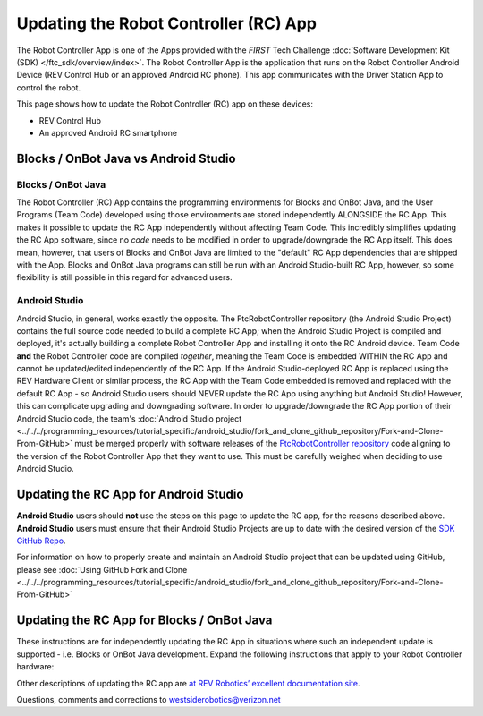 Updating the Robot Controller (RC) App
======================================

The Robot Controller App is one of the Apps provided with the *FIRST* Tech
Challenge :doc:`Software Development Kit (SDK) </ftc_sdk/overview/index>`. The Robot
Controller App is the application that runs on the Robot Controller Android
Device (REV Control Hub or an approved Android RC phone). This app 
communicates with the Driver Station App to control the robot.

This page shows how to update the Robot Controller (RC) app on these
devices:

-  REV Control Hub
-  An approved Android RC smartphone

Blocks / OnBot Java vs Android Studio
-------------------------------------

Blocks / OnBot Java
^^^^^^^^^^^^^^^^^^^

The Robot Controller (RC) App contains the programming environments for Blocks
and OnBot Java, and the User Programs (Team Code) developed using those
environments are stored independently ALONGSIDE the RC App. This makes it
possible to update the RC App independently without affecting Team Code.  This
incredibly simplifies updating the RC App software, since no *code* needs to be
modified in order to upgrade/downgrade the RC App itself. This does mean,
however, that users of Blocks and OnBot Java are limited to the "default" RC
App dependencies that are shipped with the App. Blocks and OnBot Java programs
can still be run with an Android Studio-built RC App, however, so some
flexibility is still possible in this regard for advanced users.

Android Studio
^^^^^^^^^^^^^^

Android Studio, in general, works exactly the opposite. The FtcRobotController
repository (the Android Studio Project) contains the full source code needed to
build a complete RC App; when the Android Studio Project is compiled and
deployed, it's actually building a complete Robot Controller App and installing
it onto the RC Android device. Team Code **and** the Robot Controller code are
compiled *together*, meaning the Team Code is embedded WITHIN the RC App and
cannot be updated/edited independently of the RC App. If the Android
Studio-deployed RC App is replaced using the REV Hardware Client or similar
process, the RC App with the Team Code embedded is removed and replaced with
the default RC App - so Android Studio users should NEVER update the RC App
using anything but Android Studio! However, this can complicate upgrading and
downgrading software. In order to upgrade/downgrade the RC App portion of their
Android Studio code, the team's :doc:`Android Studio project
<../../../programming_resources/tutorial_specific/android_studio/fork_and_clone_github_repository/Fork-and-Clone-From-GitHub>`
must be merged properly with software releases of the `FtcRobotController
repository <https://github.com/FIRST-Tech-Challenge/FtcRobotController>`__ code
aligning to the version of the Robot Controller App that they want to use. This
must be carefully weighed when deciding to use Android Studio.

Updating the RC App for Android Studio
--------------------------------------

**Android Studio** users should **not** use the steps on this page to update
the RC app, for the reasons described above. **Android Studio** users must
ensure that their Android Studio Projects are up to date with the desired version 
of the `SDK GitHub Repo <https://github.com/FIRST-Tech-Challenge/FtcRobotController>`__.

For information on how to properly create and maintain an Android Studio project
that can be updated using GitHub, please see :doc:`Using GitHub Fork and Clone
<../../../programming_resources/tutorial_specific/android_studio/fork_and_clone_github_repository/Fork-and-Clone-From-GitHub>`

Updating the RC App for Blocks / OnBot Java
-------------------------------------------

These instructions are for independently updating the RC App in situations where
such an independent update is supported - i.e. Blocks or OnBot Java development.
Expand the following instructions that apply to your Robot Controller hardware:

.. dropdown:: Robot Controller (RC) app on REV Control Hub

   Here are 3 methods to update the RC app on a REV Control Hub:

   #. REV Hardware Client (RHC)
   #. Manage page on computer
   #. Manage page on DS phone or Driver Hub

   .. note:: 
      “Side loading”, while possible, is not described here for the Control Hub
      as it requires a cumbersome procedure with extra equipment.

   .. dropdown:: Method 1 - REV Hardware Client - Windows computers only

      Use a USB data cable to connect the REV Control Hub’s USB-C port to the
      Windows computer.  Make sure the “Hardware” tab on the RHC is active, at
      top left. 

      Here the computer does not need to be connected to the internet, since
      :doc:`in Updating the REV Hardware Client 
      </ftc_sdk/updating/hardware_client/Updating-REV-Hardware-Client>`
      the required DS update file was previously downloaded.

      The RHC app will recognize the Control Hub, as shown here:

      .. figure:: images/070-RHC-recognize-CH.png
         :alt: Recognizing the Control Hub
         :width: 80%
         :align: center

         Recognizing the Control Hub

      Once recognized, click on the Control Hub’s large icon/rectangle. The RHC app now displays
      the update status of the RC app, if any.

      .. figure:: images/082-RHC-update-RC-CH.png
         :alt: Updating the Control Hub
         :width: 80%
         :align: center

         Updating the Control Hub

      Simply click the blue Update rectangle (green arrow) – done!
      
   .. dropdown:: Method 2 - Manage page on computer

      1. Connect a laptop to the internet, open a web browser, and
         navigate to the `SDK github
         repository <https://github.com/FIRST-Tech-Challenge/FtcRobotController>`__.

         .. figure:: images/050-FTC-repo.png
            :alt: SDK GitHub Repo
            :width: 80%
            :align: center

            SDK GitHub Repo

         At the right side under “Releases”, click the “Latest” icon (yellow
         oval, above).

         In the next page, scroll down slightly in the “Latest” section, to the
         short list of “Assets”. Click on the file
         “FtcRobotController-release.apk”, to download it to your computer.

         .. figure:: images/090-github-assets-RC.png
            :alt: SDK GitHub Releases
            :width: 80%
            :align: center

            SDK GitHub Releases

         At this time, you could rename the file to reflect its current version
         number. For example, ``FtcRobotController-release-8.0.apk`` or simply
         ``RC-8.0-release.apk``. This distinguishes the file from other versions
         that might be stored later on that RC phone.

      2. Turn on the Control Hub (apply robot power), wait for green LED.

      3. Connect the same laptop via Wi-Fi to the Control Hub. Open the Chrome
         browser, enter the usual address ``http://192.168.43.1:8080``

         Click the Manage tab, then scroll down to “Update Robot Controller App”.

         .. figure:: images/300-manage-RC-app.png
            :alt: Update RC App
            :width: 80%
            :align: center

            Update RC App

         Click “Select App…”. Navigate to the laptop folder where the RC APK file
         is stored, and select that file.

         Now click the “Update” button (green arrow, above).

         The software will replace the existing RC app with your new updated RC
         app. The connection between laptop and Control Hub will temporarily be
         lost, then automatically restored.

      When the completion message appears, the updated RC app is ready to use.

   .. dropdown:: Method 3 - Manage page on Driver Hub or DS phone

      This method can be used if your computer is unavailable or unable to
      connect via Wi-Fi to the Control Hub. For example, your desktop computer
      might have only a wired (Ethernet) network port, lacking Wi-Fi.

      But this method does require the RC APK file to be stored in the
      Download (or Downloads) folder on the Driver Hub or DS phone. That’s
      correct: **Robot Controller APK** stored on the **Driver Station**
      device.

      First download the RC APK file from the github repo to the computer,
      as shown in Step 1 of Method 2. Then transfer that APK file from the
      computer to the DS device’s Download folder, using a USB data cable. When
      complete, you may unplug the DS device from the computer.

      Connect the DS app to the Control Hub, from the DS app’s Settings menu
      (never with the Android device Wi-Fi settings).

      From the DS app’s menu, select “Program and Manage”. Then touch the 3
      bars at top right, and select “Manage”.

      This is the same Manage page that appears in a laptop browser. So the
      following instructions are the same as Method 2 above.

      Scroll down to “Update Robot Controller App”.

      .. figure:: images/330-manage-RC-app-CH-DS.png
         :alt: Update RC App
         :width: 80%
         :align: center

         Update RC App

      Touch “Select App…”. Navigate to the DS device’s Download folder, and
      select the latest RC APK file.

      Now touch the “Update” button (green arrow, above).

      The software will replace the existing RC app with your new updated RC
      app. The connection between Driver Station and Control Hub will
      temporarily be lost, then automatically restored.

      When the completion message appears, the updated RC app is ready to use.

.. dropdown:: Robot Controller (RC) app on Android phone

   Here are 2 methods to update the RC app on a Robot Controller (RC)
   phone:

   1. REV Hardware Client (RHC)
   2. “Side loading” with APK

   .. note:: 
      The Manage page, under Program and Manage, on a computer or Driver
      Station device, **does not** offer updating an RC app on a connected
      Robot Controller phone.

   .. dropdown:: Method 1 - REV Hardware Client - Windows computers only

      Plug the RC phone directly into the computer with RHC installed and
      open. Use a USB data cable, not a charge-only cable. Make sure the
      “Hardware” tab is active, at top left. The RC app on the phone does
      **not** need to be open.

      Here the computer does not need to be connected to the internet, since
      :doc:`in Updating the REV Hardware Client 
      </ftc_sdk/updating/hardware_client/Updating-REV-Hardware-Client>`
      the required DS update file was previously downloaded.

      The RHC app will recognize the phone, as shown here:

      .. figure:: images/080-RHC-recognize-RC-phone.png
         :alt: Recognizing the Phone
         :width: 80%
         :align: center

         Recognizing the Phone

      If the phone is not recognized, ensure that the phone has :doc:`developer
      options
      </programming_resources/tutorial_specific/android_studio/enabling_developer_options/Enabling-Developer-Options>`
      enabled. If necessary, click the "Scan for Devices" button in the
      lower-left of the REV Hardware Client app to force the RHC to rescan
      devices.

      Once recognized, click on that phone’s large icon/rectangle. The RHC app
      now displays the update status of the DS app, if any.

      .. figure:: images/082-RHC-update-RC-phone.png
         :alt: Update Status of Phone
         :width: 80%
         :align: center

         Update Status of Phone

      Simply click the blue Update rectangle (green arrow) – done!

      The update was fast, because you had already downloaded the RC app to
      the RHC. That was noted with ’(Already Downloaded)“, to the left of the
      blue Update rectangle.

      You could have selected an **older** version of the RC app, in the
      drop-down list just above the blue Update rectangle.

      After install, drag the RC app icon from the menu to the phone’s home
      screen.

      You may now unplug the RC phone from the computer, and close the RHC
      app. The updated RC app is ready to use.

   .. dropdown:: Method 2 - Side-load

      Here you will work directly with the Android Package or **APK file** to
      install the RC app on the Android phone. Any computer can be used, PC or
      Mac, old or new. This method is sometimes called “side-loading”.

      1. Connect your computer to the internet, open a web browser, and
         navigate to the `SDK github
         repository <https://github.com/FIRST-Tech-Challenge/FtcRobotController>`__.

         .. figure:: images/050-FTC-repo.png
            :alt: SDK GitHub Repo
            :width: 80%
            :align: center

            SDK GitHub Repo

         At the right side under “Releases”, click the “Latest” icon (yellow
         oval, above).

         In the next page, scroll down slightly in the “Latest” section, to the
         short list of “Assets”. Click on the file
         “FtcRobotController-release.apk”, to download it to your computer.

         .. figure:: images/090-github-assets-RC.png
            :alt: SDK GitHub Releases
            :width: 80%
            :align: center

            SDK GitHub Releases

         At this time, you could rename the file to reflect its current version
         number. For example, ``FtcRobotController-release-8.0.apk`` or simply
         ``RC-8.0-release.apk``. This distinguishes the file from other versions
         that might be stored later on that RC phone.

      2. Transfer the APK file from the computer to the RC phone’s Downloads
         (or Download) folder. Use a USB data cable (not a charge-only cable).
         When complete, you may unplug the RC phone from the computer.

      3. Uninstall the existing (obsolete) RC app, by dragging its icon to a
         Trash/Uninstall icon. Or, touch and hold the RC icon for “App info”,
         then choose Uninstall.

      4. On the RC phone, navigate to the Downloads folder. This can be done
         in several ways:

         -  at the main app menu (swipe up), touch the Files icon or the
            Downloads icon (if present)
         -  use the basic file manager in Settings/Storage: touch Explore or
            Files
         -  use a third-party app such as FX File Explorer (from the Google Play
            Store)

         Touch the APK filename that you transferred. Respond to the prompts, to
         install the updated RC app.

         After install, drag the RC app icon from the app menu to the RC phone’s
         home screen.

      Done! The updated RC app is now ready to use.

Other descriptions of updating the RC app are
`at REV Robotics’ excellent documentation site <https://docs.revrobotics.com/duo-control/managing-the-control-system/updating-robot-controller-application>`__.

Questions, comments and corrections to westsiderobotics@verizon.net

